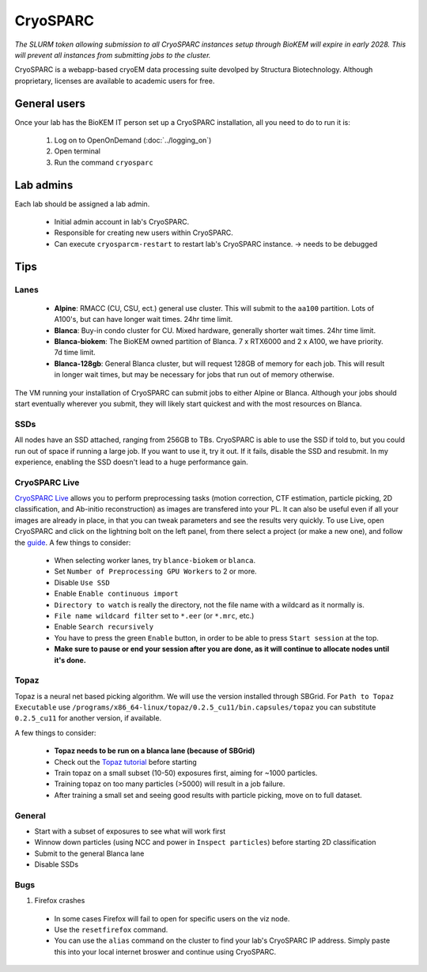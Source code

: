 CryoSPARC
=========

*The SLURM token allowing submission to all CryoSPARC instances setup through
BioKEM will expire in early 2028. This will prevent all instances from
submitting jobs to the cluster.*

CryoSPARC is a webapp-based cryoEM data processing suite devolped by 
Structura Biotechnology. Although proprietary, licenses are available 
to academic users for free.

.. _General users:

General users
-------------
Once your lab has the BioKEM IT person set up a CryoSPARC installation, all
you need to do to run it is:

  #. Log on to OpenOnDemand (:doc:`../logging_on`)
  #. Open terminal
  #. Run the command ``cryosparc``

.. _adim:

Lab admins
----------

Each lab should be assigned a lab admin.

  - Initial admin account in lab's CryoSPARC.
  - Responsible for creating new users within CryoSPARC.
  - Can execute ``cryosparcm-restart`` to restart lab's CryoSPARC instance. -> needs to be debugged

.. _cryosparc tips:

Tips
----

Lanes
~~~~~

  - **Alpine**: RMACC (CU, CSU, ect.) general use cluster. This will submit to the ``aa100`` partition. Lots of A100's, but can have longer wait times. 24hr time limit.
  - **Blanca**: Buy-in condo cluster for CU. Mixed hardware, generally shorter wait times. 24hr time limit.
  - **Blanca-biokem**: The BioKEM owned partition of Blanca. 7 x RTX6000 and 2 x A100, we have priority. 7d time limit.
  - **Blanca-128gb**: General Blanca cluster, but will request 128GB of memory for each job. This will result in longer wait times, but may be necessary for jobs that run out of memory otherwise.

The VM running your installation of CryoSPARC can submit jobs to either Alpine
or Blanca. Although your jobs should start eventually wherever you submit, they
will likely start quickest and with the most resources on Blanca.

SSDs
~~~~

All nodes have an SSD attached, ranging from 256GB to TBs. CryoSPARC is able to
use the SSD if told to, but you could run out of space if running a large job.
If you want to use it, try it out. If it fails, disable the SSD and resubmit. In
my experience, enabling the SSD doesn't lead to a huge performance gain.

CryoSPARC Live
~~~~~~~~~~~~~~

`CryoSPARC Live <https://guide.cryosparc.com/live/about-cryosparc-live>`_ allows you to perform preprocessing tasks (motion correction, 
CTF estimation, particle picking, 2D classification, and Ab-initio reconstruction) as images are transfered into your PL. It can also 
be useful even if all your images are already in place, in that you can tweak parameters and see the results very quickly. To use Live, 
open CryoSPARC and click on the lightning bolt on the left panel, from there select a project (or make a new one), and follow the 
`guide <https://guide.cryosparc.com/live/about-cryosparc-live>`_. A few things to consider:

  - When selecting worker lanes, try ``blance-biokem`` or ``blanca``.
  - Set ``Number of Preprocessing GPU Workers`` to 2 or more.
  - Disable ``Use SSD``
  - Enable ``Enable continuous import``
  - ``Directory to watch`` is really the directory, not the file name with a wildcard as it normally is.
  - ``File name wildcard filter`` set to ``*.eer`` (or ``*.mrc``, etc.)
  - Enable ``Search recursively``
  - You have to press the green ``Enable`` button, in order to be able to press ``Start session`` at the top.
  - **Make sure to pause or end your session after you are done, as it will continue to allocate nodes until it's done.** 

Topaz
~~~~~

Topaz is a neural net based picking algorithm. We will use the version installed 
through SBGrid. For ``Path to Topaz Executable`` use ``/programs/x86_64-linux/topaz/0.2.5_cu11/bin.capsules/topaz`` 
you can substitute ``0.2.5_cu11`` for another version, if available. 

A few things to consider:

  - **Topaz needs to be run on a blanca lane (because of SBGrid)**
  - Check out the `Topaz tutorial <https://guide.cryosparc.com/processing-data/all-job-types-in-cryosparc/deep-picking/topaz>`_ before starting
  - Train topaz on a small subset (10-50) exposures first, aiming for ~1000 particles.
  - Training topaz on too many particles (>5000) will result in a job failure.
  - After training a small set and seeing good results with particle picking, move on to full dataset.


General
~~~~~~~

- Start with a subset of exposures to see what will work first
- Winnow down particles (using NCC and power in ``Inspect particles``) before starting 2D classification
- Submit to the general Blanca lane
- Disable SSDs

Bugs
~~~~

#. Firefox crashes
  - In some cases Firefox will fail to open for specific users on the viz node. 
  - Use the ``resetfirefox`` command.
  - You can use the ``alias`` command on the cluster to find your lab's CryoSPARC IP 
    address. Simply paste this into your local internet broswer and continue using CryoSPARC.